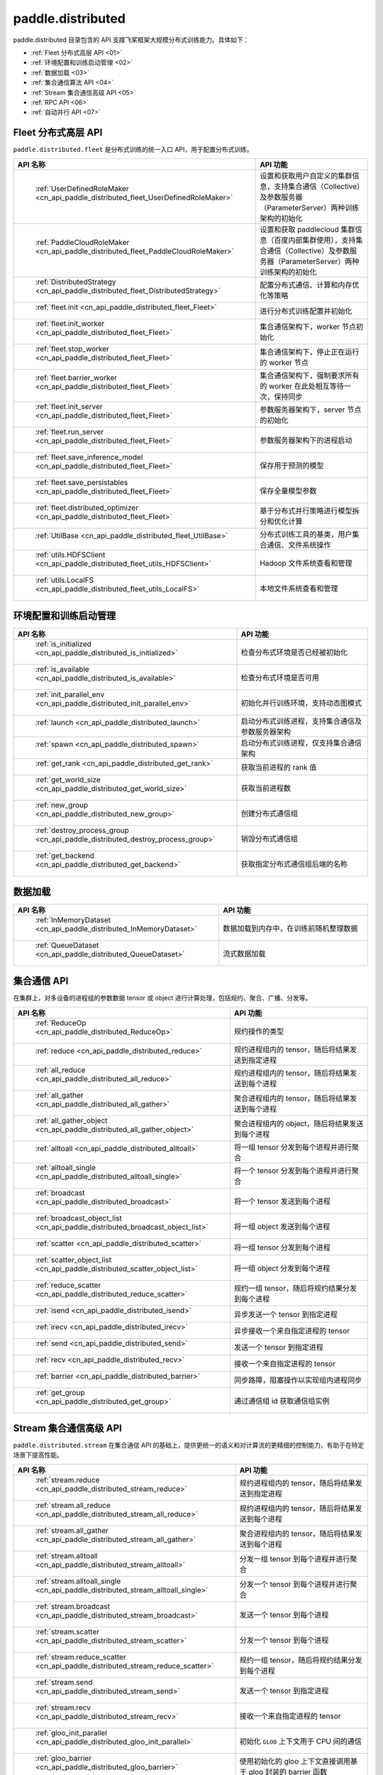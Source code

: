 .. _cn_overview_distributed:

paddle.distributed
============================

paddle.distributed 目录包含的 API 支撑飞桨框架大规模分布式训练能力。具体如下：

-  :ref:`Fleet 分布式高层 API <01>`
-  :ref:`环境配置和训练启动管理 <02>`
-  :ref:`数据加载 <03>`
-  :ref:`集合通信算法 API <04>`
-  :ref:`Stream 集合通信高级 API <05>`
-  :ref:`RPC API <06>`
-  :ref:`自动并行 API <07>`

.. _01:

Fleet 分布式高层 API
::::::::::::::::::::::::::

``paddle.distributed.fleet`` 是分布式训练的统一入口 API，用于配置分布式训练。

.. csv-table::
    :header: "API 名称", "API 功能"
    :widths: 20, 50

    " :ref:`UserDefinedRoleMaker <cn_api_paddle_distributed_fleet_UserDefinedRoleMaker>` ", "设置和获取用户自定义的集群信息，支持集合通信（Collective）及参数服务器（ParameterServer）两种训练架构的初始化"
    " :ref:`PaddleCloudRoleMaker <cn_api_paddle_distributed_fleet_PaddleCloudRoleMaker>` ", "设置和获取 paddlecloud 集群信息（百度内部集群使用），支持集合通信（Collective）及参数服务器（ParameterServer）两种训练架构的初始化"
    " :ref:`DistributedStrategy <cn_api_paddle_distributed_fleet_DistributedStrategy>` ", "配置分布式通信、计算和内存优化等策略"
    " :ref:`fleet.init <cn_api_paddle_distributed_fleet_Fleet>` ", "进行分布式训练配置并初始化 "
    " :ref:`fleet.init_worker <cn_api_paddle_distributed_fleet_Fleet>` ", "集合通信架构下，worker 节点初始化 "
    " :ref:`fleet.stop_worker <cn_api_paddle_distributed_fleet_Fleet>` ", "集合通信架构下，停止正在运行的 worker 节点"
    " :ref:`fleet.barrier_worker <cn_api_paddle_distributed_fleet_Fleet>` ", "集合通信架构下，强制要求所有的 worker 在此处相互等待一次，保持同步"
    " :ref:`fleet.init_server <cn_api_paddle_distributed_fleet_Fleet>` ", "参数服务器架构下，server 节点的初始化  "
    " :ref:`fleet.run_server <cn_api_paddle_distributed_fleet_Fleet>` ", "参数服务器架构下的进程启动"
    " :ref:`fleet.save_inference_model <cn_api_paddle_distributed_fleet_Fleet>` ", "保存用于预测的模型"
    " :ref:`fleet.save_persistables <cn_api_paddle_distributed_fleet_Fleet>` ", "保存全量模型参数"
    " :ref:`fleet.distributed_optimizer <cn_api_paddle_distributed_fleet_Fleet>` ", "基于分布式并行策略进行模型拆分和优化计算"
    " :ref:`UtilBase <cn_api_paddle_distributed_fleet_UtilBase>` ", "分布式训练工具的基类，用户集合通信、文件系统操作"
    " :ref:`utils.HDFSClient <cn_api_paddle_distributed_fleet_utils_HDFSClient>` ", "Hadoop 文件系统查看和管理"
    " :ref:`utils.LocalFS <cn_api_paddle_distributed_fleet_utils_LocalFS>` ", "本地文件系统查看和管理"

.. _02:

环境配置和训练启动管理
::::::::::::::::::::::::::

.. csv-table::
    :header: "API 名称", "API 功能"
    :widths: 20, 50

    " :ref:`is_initialized <cn_api_paddle_distributed_is_initialized>` ", "检查分布式环境是否已经被初始化"
    " :ref:`is_available <cn_api_paddle_distributed_is_available>` ", "检查分布式环境是否可用"
    " :ref:`init_parallel_env <cn_api_paddle_distributed_init_parallel_env>` ", "初始化并行训练环境，支持动态图模式"
    " :ref:`launch <cn_api_paddle_distributed_launch>` ", "启动分布式训练进程，支持集合通信及参数服务器架构"
    " :ref:`spawn <cn_api_paddle_distributed_spawn>` ", "启动分布式训练进程，仅支持集合通信架构"
    " :ref:`get_rank <cn_api_paddle_distributed_get_rank>` ", "获取当前进程的 rank 值"
    " :ref:`get_world_size <cn_api_paddle_distributed_get_world_size>` ", "获取当前进程数"
    " :ref:`new_group <cn_api_paddle_distributed_new_group>` ", "创建分布式通信组"
    " :ref:`destroy_process_group <cn_api_paddle_distributed_destroy_process_group>` ", "销毁分布式通信组"
    " :ref:`get_backend <cn_api_paddle_distributed_get_backend>` ", "获取指定分布式通信组后端的名称"

.. _03:

数据加载
::::::::::::::

.. csv-table::
    :header: "API 名称", "API 功能"
    :widths: 20, 50


    " :ref:`InMemoryDataset <cn_api_paddle_distributed_InMemoryDataset>` ", "数据加载到内存中，在训练前随机整理数据"
    " :ref:`QueueDataset <cn_api_paddle_distributed_QueueDataset>` ", "流式数据加载"

.. _04:

集合通信 API
::::::::::::::::::::::

在集群上，对多设备的进程组的参数数据 tensor 或 object 进行计算处理，包括规约、聚合、广播、分发等。

.. csv-table::
    :header: "API 名称", "API 功能"
    :widths: 20, 50

    " :ref:`ReduceOp <cn_api_paddle_distributed_ReduceOp>` ", "规约操作的类型"
    " :ref:`reduce <cn_api_paddle_distributed_reduce>` ", "规约进程组内的 tensor，随后将结果发送到指定进程"
    " :ref:`all_reduce <cn_api_paddle_distributed_all_reduce>` ", "规约进程组内的 tensor，随后将结果发送到每个进程"
    " :ref:`all_gather <cn_api_paddle_distributed_all_gather>` ", "聚合进程组内的 tensor，随后将结果发送到每个进程"
    " :ref:`all_gather_object <cn_api_paddle_distributed_all_gather_object>` ", "聚合进程组内的 object，随后将结果发送到每个进程"
    " :ref:`alltoall <cn_api_paddle_distributed_alltoall>` ", "将一组 tensor 分发到每个进程并进行聚合"
    " :ref:`alltoall_single <cn_api_paddle_distributed_alltoall_single>` ", "将一个 tensor 分发到每个进程并进行聚合"
    " :ref:`broadcast <cn_api_paddle_distributed_broadcast>` ", "将一个 tensor 发送到每个进程"
    " :ref:`broadcast_object_list <cn_api_paddle_distributed_broadcast_object_list>` ", "将一组 object 发送到每个进程"
    " :ref:`scatter <cn_api_paddle_distributed_scatter>` ", "将一组 tensor 分发到每个进程"
    " :ref:`scatter_object_list <cn_api_paddle_distributed_scatter_object_list>` ", "将一组 object 分发到每个进程"
    " :ref:`reduce_scatter <cn_api_paddle_distributed_reduce_scatter>` ", "规约一组 tensor，随后将规约结果分发到每个进程"
    " :ref:`isend <cn_api_paddle_distributed_isend>` ", "异步发送一个 tensor 到指定进程"
    " :ref:`irecv <cn_api_paddle_distributed_irecv>` ", "异步接收一个来自指定进程的 tensor"
    " :ref:`send <cn_api_paddle_distributed_send>` ", "发送一个 tensor 到指定进程"
    " :ref:`recv <cn_api_paddle_distributed_recv>` ", "接收一个来自指定进程的 tensor"
    " :ref:`barrier <cn_api_paddle_distributed_barrier>` ", "同步路障，阻塞操作以实现组内进程同步"
    " :ref:`get_group <cn_api_paddle_distributed_get_group>` ", "通过通信组 id 获取通信组实例"

.. _05:

Stream 集合通信高级 API
::::::::::::::::::::::

``paddle.distributed.stream`` 在集合通信 API 的基础上，提供更统一的语义和对计算流的更精细的控制能力，有助于在特定场景下提高性能。

.. csv-table::
    :header: "API 名称", "API 功能"
    :widths: 25, 50


    " :ref:`stream.reduce <cn_api_paddle_distributed_stream_reduce>` ", "规约进程组内的 tensor，随后将结果发送到指定进程"
    " :ref:`stream.all_reduce <cn_api_paddle_distributed_stream_all_reduce>` ", "规约进程组内的 tensor，随后将结果发送到每个进程"
    " :ref:`stream.all_gather <cn_api_paddle_distributed_stream_all_gather>` ", "聚合进程组内的 tensor，随后将结果发送到每个进程"
    " :ref:`stream.alltoall <cn_api_paddle_distributed_stream_alltoall>` ", "分发一组 tensor 到每个进程并进行聚合"
    " :ref:`stream.alltoall_single <cn_api_paddle_distributed_stream_alltoall_single>` ", "分发一个 tensor 到每个进程并进行聚合"
    " :ref:`stream.broadcast <cn_api_paddle_distributed_stream_broadcast>` ", "发送一个 tensor 到每个进程"
    " :ref:`stream.scatter <cn_api_paddle_distributed_stream_scatter>` ", "分发一个 tensor 到每个进程"
    " :ref:`stream.reduce_scatter <cn_api_paddle_distributed_stream_reduce_scatter>` ", "规约一组 tensor，随后将规约结果分发到每个进程"
    " :ref:`stream.send <cn_api_paddle_distributed_stream_send>` ", "发送一个 tensor 到指定进程"
    " :ref:`stream.recv <cn_api_paddle_distributed_stream_recv>` ", "接收一个来自指定进程的 tensor"
    " :ref:`gloo_init_parallel <cn_api_paddle_distributed_gloo_init_parallel>` ", "初始化 ``GLOO`` 上下文用于 CPU 间的通信"
    " :ref:`gloo_barrier <cn_api_paddle_distributed_gloo_barrier>` ", "使用初始化的 gloo 上下文直接调用基于 gloo 封装的 barrier 函数"
    " :ref:`gloo_release <cn_api_paddle_distributed_gloo_release>` ", "释放当前并行环境的 gloo 上下文"

.. _06:

RPC API
::::::::::::::::::::::::::

.. csv-table::
    :header: "API 名称", "API 功能"
    :widths: 20, 50


    " :ref:`rpc.init_rpc <cn_api_paddle_distributed_rpc_init_rpc>` ", "初始化 RPC "
    " :ref:`rpc.rpc_sync <cn_api_paddle_distributed_rpc_rpc_sync>` ", "发起一个阻塞的 RPC 调用"
    " :ref:`rpc.rpc_async <cn_api_paddle_distributed_rpc_rpc_async>` ", "发起一个非阻塞的 RPC 调用"
    " :ref:`rpc.shutdown <cn_api_paddle_distributed_rpc_shutdown>` ", "关闭 RPC "
    " :ref:`rpc.get_worker_info <cn_api_paddle_distributed_rpc_get_worker_info>` ", "获取 worker 信息"
    " :ref:`rpc.get_all_worker_infos <cn_api_paddle_distributed_rpc_get_all_worker_infos>` ", "获取所有 worker 的信息"
    " :ref:`rpc.get_current_worker_info <cn_api_paddle_distributed_rpc_get_current_worker_info>` ", "获取当前 worker 的信息"


.. _07:

自动并行 API
::::::::::::::::::::::::::

自动并行降低分布式训练的使用门槛，使用自动并行 API 对组网进行少量改动即可进行分布式训练。

.. csv-table::
    :header: "API 名称", "API 功能"
    :widths: 20, 50

    " :ref:`shard_tensor <cn_api_paddle_distributed_shard_tensor>` ", "创建带有分布式切分信息的分布式 Tensor"
    " :ref:`dtensor_from_fn <cn_api_paddle_distributed_dtensor_from_fn>` ", "通过一个 paddle API 结合分布式属性 placements 创建一个带分布式属性的 Tensor"
    " :ref:`shard_layer <cn_api_paddle_distributed_shard_layer>` ", "按照指定方式将 Layer 中的参数转换为分布式 Tensor"
    " :ref:`reshard <cn_api_paddle_distributed_reshard>`", "对一个带有分布式信息的 Tensor 重新进行分布/切片"
    " :ref:`to_static <cn_api_paddle_distributed_to_static>`", "将带有分布式切分信息的动态图模型转换为静态图分布式模型"
    " :ref:`Strategy <cn_api_paddle_distributed_Strategy>`", "配置静态图分布式训练时所使用的并行策略和优化策略"
    " :ref:`DisAttr <cn_api_paddle_distributed_DisAttr>` ", "指定 Tensor 在 ProcessMesh 上的分布或切片方式"
    " :ref:`shard_optimizer <cn_api_paddle_distributed_shard_optimizer>` ", "将单卡视角的优化器转变为分布式视角"

.. _08:

数据分片 API
::::::::::::::::::::::::::

    " :ref:`group_sharded_parallel <an_api_paddle_distributed_group_sharded_parallel>`", "对模型、优化器和 GradScaler 做 group sharded 配置"
    " :ref:`save_group_sharded_model <an_api_paddle_distributed_save_group_sharded_model>`", "对 group_sharded_parallel 配置后的模型和优化器状态进行保存"